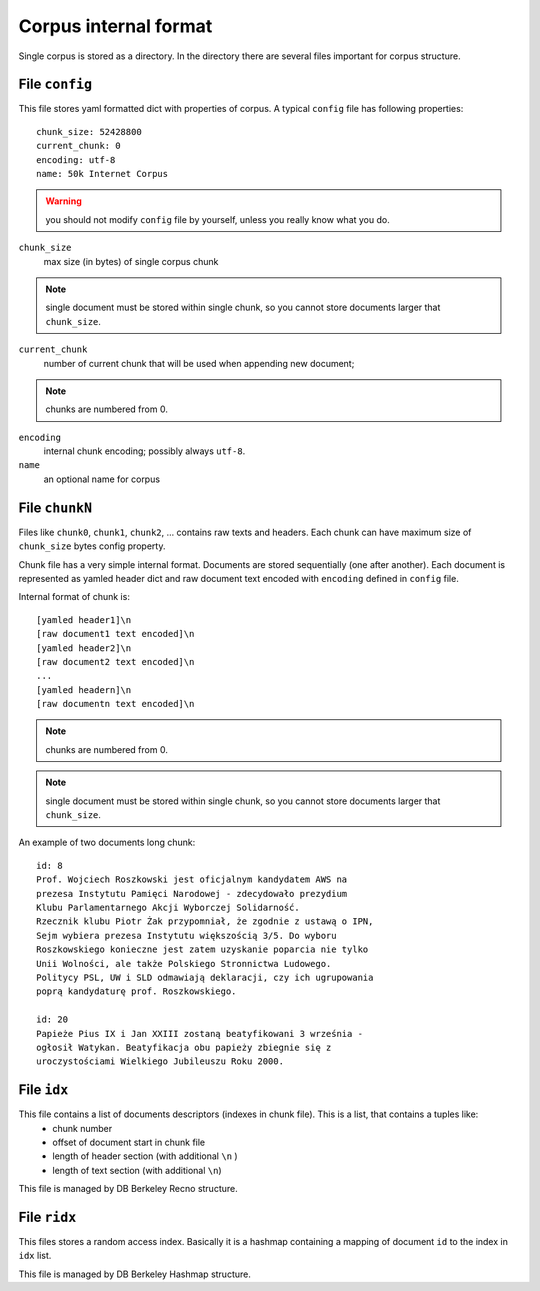 Corpus internal format
======================
Single corpus is stored as a directory. In the directory there are several files important for corpus structure.


File ``config``
---------------
This file stores yaml formatted dict with properties of corpus. A typical ``config`` file has following properties:
::
    
    chunk_size: 52428800
    current_chunk: 0
    encoding: utf-8
    name: 50k Internet Corpus
    

.. warning::

    you should not modify ``config`` file by yourself, unless you really know what you do.


``chunk_size``
    max size (in bytes) of single corpus chunk 

.. note::

    single document must be stored within single chunk, so you cannot store documents larger that ``chunk_size``.


``current_chunk``
    number of current chunk that will be used when appending new document; 

.. note::

    chunks are numbered from 0.

``encoding``
    internal chunk encoding; possibly always ``utf-8``.

``name``
    an optional name for corpus


File ``chunkN``
---------------
Files like ``chunk0``, ``chunk1``, ``chunk2``, ... contains raw texts and headers. Each chunk can have maximum size of ``chunk_size`` bytes config property.

Chunk file has a very simple internal format. Documents are stored sequentially (one after another). Each document is represented as yamled header dict and raw document text encoded with ``encoding`` defined in ``config`` file.

Internal format of chunk is:
::
    
    [yamled header1]\n
    [raw document1 text encoded]\n
    [yamled header2]\n
    [raw document2 text encoded]\n
    ...
    [yamled headern]\n
    [raw documentn text encoded]\n

.. note::

    chunks are numbered from 0.

.. note::

    single document must be stored within single chunk, so you cannot store documents larger that ``chunk_size``.
    
An example of two documents long chunk:
::
    
    id: 8
    Prof. Wojciech Roszkowski jest oficjalnym kandydatem AWS na 
    prezesa Instytutu Pamięci Narodowej - zdecydowało prezydium 
    Klubu Parlamentarnego Akcji Wyborczej Solidarność.
    Rzecznik klubu Piotr Żak przypomniał, że zgodnie z ustawą o IPN, 
    Sejm wybiera prezesa Instytutu większością 3/5. Do wyboru 
    Roszkowskiego konieczne jest zatem uzyskanie poparcia nie tylko 
    Unii Wolności, ale także Polskiego Stronnictwa Ludowego.
    Politycy PSL, UW i SLD odmawiają deklaracji, czy ich ugrupowania 
    poprą kandydaturę prof. Roszkowskiego.
    
    id: 20
    Papieże Pius IX i Jan XXIII zostaną beatyfikowani 3 września - 
    ogłosił Watykan. Beatyfikacja obu papieży zbiegnie się z 
    uroczystościami Wielkiego Jubileuszu Roku 2000. 

File ``idx``
------------
This file contains a list of documents descriptors (indexes in chunk file). This is a list, that contains a tuples like:
    * chunk number
    * offset of document start in chunk file
    * length of header section (with additional ``\n`` )
    * length of text section (with additional ``\n``)

This file is managed by DB Berkeley Recno structure.


File ``ridx``
-------------
This files stores a random access index. Basically it is a hashmap containing a mapping of document ``id`` to the index in ``idx`` list. 

This file is managed by DB Berkeley Hashmap structure.



